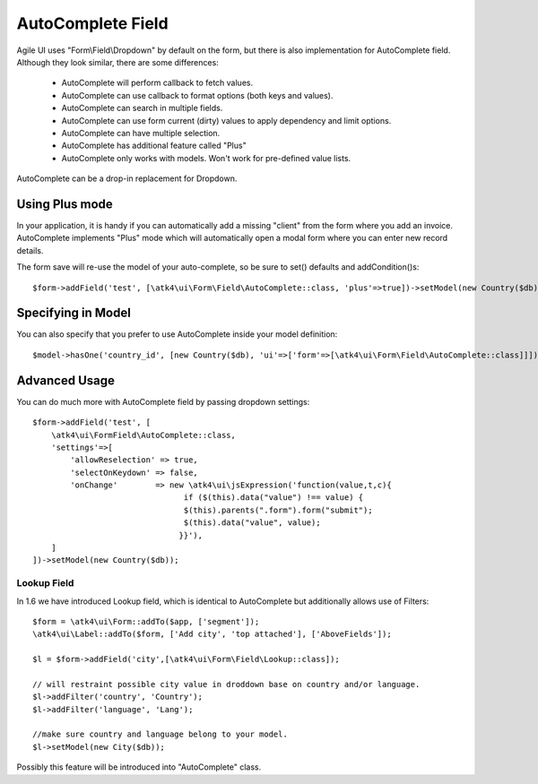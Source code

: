 
.. _autocomplete:

==================
AutoComplete Field
==================

.. php:namespace:: atk4\ui\Form\Field
.. php:class:: AutoComplete

Agile UI uses "Form\\Field\\Dropdown" by default on the form, but there is also implementation
for AutoComplete field. Although they look similar, there are some differences:

 - AutoComplete will perform callback to fetch values.
 - AutoComplete can use callback to format options (both keys and values).
 - AutoComplete can search in multiple fields.
 - AutoComplete can use form current (dirty) values to apply dependency and limit options.
 - AutoComplete can have multiple selection.
 - AutoComplete has additional feature called "Plus"
 - AutoComplete only works with models. Won't work for pre-defined value lists.

AutoComplete can be a drop-in replacement for Dropdown. 

Using Plus mode
---------------

In your application, it is handy if you can automatically add a missing "client" from the form
where you add an invoice. AutoComplete implements "Plus" mode which will automatically open a modal
form where you can enter new record details.

The form save will re-use the model of your auto-complete, so be sure to set() defaults and
addCondition()s::

    $form->addField('test', [\atk4\ui\Form\Field\AutoComplete::class, 'plus'=>true])->setModel(new Country($db));

Specifying in Model
-------------------

You can also specify that you prefer to use AutoComplete inside your model definition::

    $model->hasOne('country_id', [new Country($db), 'ui'=>['form'=>[\atk4\ui\Form\Field\AutoComplete::class]]]);

Advanced Usage
--------------

You can do much more with AutoComplete field by passing dropdown settings::

    $form->addField('test', [
        \atk4\ui\FormField\AutoComplete::class, 
        'settings'=>[
            'allowReselection' => true,
            'selectOnKeydown' => false,
            'onChange'        => new \atk4\ui\jsExpression('function(value,t,c){
                                    if ($(this).data("value") !== value) {
                                    $(this).parents(".form").form("submit");
                                    $(this).data("value", value);
                                   }}'),
        ]
    ])->setModel(new Country($db));


Lookup Field
============

In 1.6 we have introduced Lookup field, which is identical to AutoComplete but additionally allows
use of Filters::


    $form = \atk4\ui\Form::addTo($app, ['segment']);
    \atk4\ui\Label::addTo($form, ['Add city', 'top attached'], ['AboveFields']);

    $l = $form->addField('city',[\atk4\ui\Form\Field\Lookup::class]);

    // will restraint possible city value in droddown base on country and/or language.
    $l->addFilter('country', 'Country');
    $l->addFilter('language', 'Lang');

    //make sure country and language belong to your model.
    $l->setModel(new City($db));

Possibly this feature will be introduced into "AutoComplete" class.
